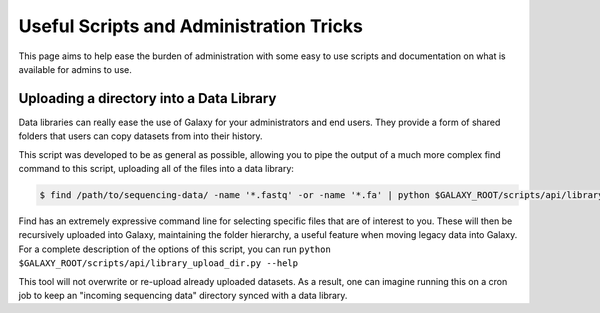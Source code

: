 Useful Scripts and Administration Tricks
========================================

This page aims to help ease the burden of administration with some easy to use scripts and documentation on what is available for admins to use.

Uploading a directory into a Data Library
-----------------------------------------

Data libraries can really ease the use of Galaxy for your administrators and end users. They provide a form of shared folders that users can copy datasets from into their history.

This script was developed to be as general as possible, allowing you to pipe the output of a much more complex find command to this script, uploading all of the files into a data library:

.. code-block:: console

    $ find /path/to/sequencing-data/ -name '*.fastq' -or -name '*.fa' | python $GALAXY_ROOT/scripts/api/library_upload_dir.py

Find has an extremely expressive command line for selecting specific files that are of interest to you. These will then be recursively uploaded into Galaxy, maintaining the folder hierarchy, a useful feature when moving legacy data into Galaxy. For a complete description of the options of this script, you can run ``python $GALAXY_ROOT/scripts/api/library_upload_dir.py --help``

This tool will not overwrite or re-upload already uploaded datasets. As a result, one can imagine running this on a cron job to keep an "incoming sequencing data" directory synced with a data library.
